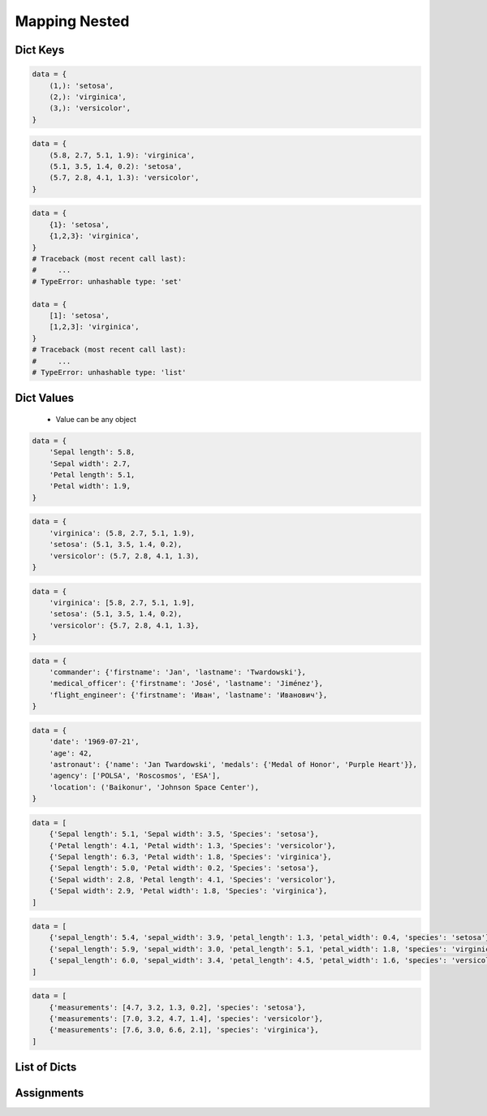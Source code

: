 **************
Mapping Nested
**************


Dict Keys
=========
.. code-block:: python

    data = {
        (1,): 'setosa',
        (2,): 'virginica',
        (3,): 'versicolor',
    }

.. code-block:: python

    data = {
        (5.8, 2.7, 5.1, 1.9): 'virginica',
        (5.1, 3.5, 1.4, 0.2): 'setosa',
        (5.7, 2.8, 4.1, 1.3): 'versicolor',
    }

.. code-block:: python

    data = {
        {1}: 'setosa',
        {1,2,3}: 'virginica',
    }
    # Traceback (most recent call last):
    #     ...
    # TypeError: unhashable type: 'set'

    data = {
        [1]: 'setosa',
        [1,2,3]: 'virginica',
    }
    # Traceback (most recent call last):
    #     ...
    # TypeError: unhashable type: 'list'


Dict Values
===========
.. highlights::
    * Value can be any object

.. code-block:: python

    data = {
        'Sepal length': 5.8,
        'Sepal width': 2.7,
        'Petal length': 5.1,
        'Petal width': 1.9,
    }

.. code-block:: python

    data = {
        'virginica': (5.8, 2.7, 5.1, 1.9),
        'setosa': (5.1, 3.5, 1.4, 0.2),
        'versicolor': (5.7, 2.8, 4.1, 1.3),
    }

.. code-block:: python

    data = {
        'virginica': [5.8, 2.7, 5.1, 1.9],
        'setosa': (5.1, 3.5, 1.4, 0.2),
        'versicolor': {5.7, 2.8, 4.1, 1.3},
    }

.. code-block:: python

    data = {
        'commander': {'firstname': 'Jan', 'lastname': 'Twardowski'},
        'medical_officer': {'firstname': 'José', 'lastname': 'Jiménez'},
        'flight_engineer': {'firstname': 'Иван', 'lastname': 'Иванович'},
    }

.. code-block:: python

    data = {
        'date': '1969-07-21',
        'age': 42,
        'astronaut': {'name': 'Jan Twardowski', 'medals': {'Medal of Honor', 'Purple Heart'}},
        'agency': ['POLSA', 'Roscosmos', 'ESA'],
        'location': ('Baikonur', 'Johnson Space Center'),
    }

.. code-block:: python

    data = [
        {'Sepal length': 5.1, 'Sepal width': 3.5, 'Species': 'setosa'},
        {'Petal length': 4.1, 'Petal width': 1.3, 'Species': 'versicolor'},
        {'Sepal length': 6.3, 'Petal width': 1.8, 'Species': 'virginica'},
        {'Sepal length': 5.0, 'Petal width': 0.2, 'Species': 'setosa'},
        {'Sepal width': 2.8, 'Petal length': 4.1, 'Species': 'versicolor'},
        {'Sepal width': 2.9, 'Petal width': 1.8, 'Species': 'virginica'},
    ]

.. code-block:: python

    data = [
        {'sepal_length': 5.4, 'sepal_width': 3.9, 'petal_length': 1.3, 'petal_width': 0.4, 'species': 'setosa'},
        {'sepal_length': 5.9, 'sepal_width': 3.0, 'petal_length': 5.1, 'petal_width': 1.8, 'species': 'virginica'},
        {'sepal_length': 6.0, 'sepal_width': 3.4, 'petal_length': 4.5, 'petal_width': 1.6, 'species': 'versicolor'},
    ]

.. code-block:: python

    data = [
        {'measurements': [4.7, 3.2, 1.3, 0.2], 'species': 'setosa'},
        {'measurements': [7.0, 3.2, 4.7, 1.4], 'species': 'versicolor'},
        {'measurements': [7.6, 3.0, 6.6, 2.1], 'species': 'virginica'},
    ]


List of Dicts
=============
.. code-block:: python
    :caption: GetItem

    data = [
        {'measurements': [4.7, 3.2, 1.3, 0.2], 'species': 'setosa'},
        {'measurements': [7.0, 3.2, 4.7, 1.4], 'species': 'versicolor'},
        {'measurements': [7.6, 3.0, 6.6, 2.1], 'species': 'virginica'},
    ]

    data[0]
    # {'measurements': [4.7, 3.2, 1.3, 0.2], 'species': 'setosa')

    data[0]['measurements']
    # [4.7, 3.2, 1.3, 0.2]

    data[0]['measurements'][2]
    # 1.3

    data[0]['species']
    # 'setosa'

    data[0].get('kind')
    # None

    data[0].get('kind', 'n/a')
    # 'n/a'

    data[2].get('measurements')
    # [7.6, 3.0, 6.6, 2.1]

    data[2].get('measurements')[1]
    # 3.0

.. code-block:: python
    :caption: Length

    data = [
        {'measurements': [4.7, 3.2, 1.3, 0.2], 'species': 'setosa'},
        {'measurements': [7.0, 3.2, 4.7, 1.4], 'species': 'versicolor'},
        {'measurements': [7.6, 3.0, 6.6, 2.1], 'species': 'virginica'},
    ]

    len(data)
    # 3

    len(data[0])
    # 2

    len(data[1])
    # 2

    len(data[1]['species'])
    # 10

    len(data[1]['measurements'])
    # 4


Assignments
===========
.. todo:: Create assignments
